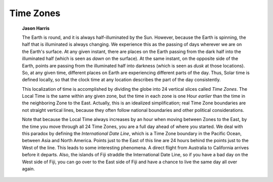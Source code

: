 ==========
Time Zones
==========

         **Jason Harris**

         The Earth is round, and it is always half-illuminated by the
         Sun. However, because the Earth is spinning, the half that is
         illuminated is always changing. We experience this as the
         passing of days wherever we are on the Earth's surface. At any
         given instant, there are places on the Earth passing from the
         dark half into the illuminated half (which is seen as *dawn* on
         the surface). At the same instant, on the opposite side of the
         Earth, points are passing from the illuminated half into
         darkness (which is seen as *dusk* at those locations). So, at
         any given time, different places on Earth are experiencing
         different parts of the day. Thus, Solar time is defined
         locally, so that the clock time at any location describes the
         part of the day consistently.

         This localization of time is accomplished by dividing the globe
         into 24 vertical slices called *Time Zones*. The Local Time is
         the same within any given zone, but the time in each zone is
         one Hour *earlier* than the time in the neighboring Zone to the
         East. Actually, this is an idealized simplification; real Time
         Zone boundaries are not straight vertical lines, because they
         often follow national boundaries and other political
         considerations.

         Note that because the Local Time always increases by an hour
         when moving between Zones to the East, by the time you move
         through all 24 Time Zones, you are a full day ahead of where
         you started. We deal with this paradox by defining the
         *International Date Line*, which is a Time Zone boundary in the
         Pacific Ocean, between Asia and North America. Points just to
         the East of this line are 24 hours behind the points just to
         the West of the line. This leads to some interesting phenomena.
         A direct flight from Australia to California arrives before it
         departs. Also, the islands of Fiji straddle the International
         Date Line, so if you have a bad day on the West side of Fiji,
         you can go over to the East side of Fiji and have a chance to
         live the same day all over again.

